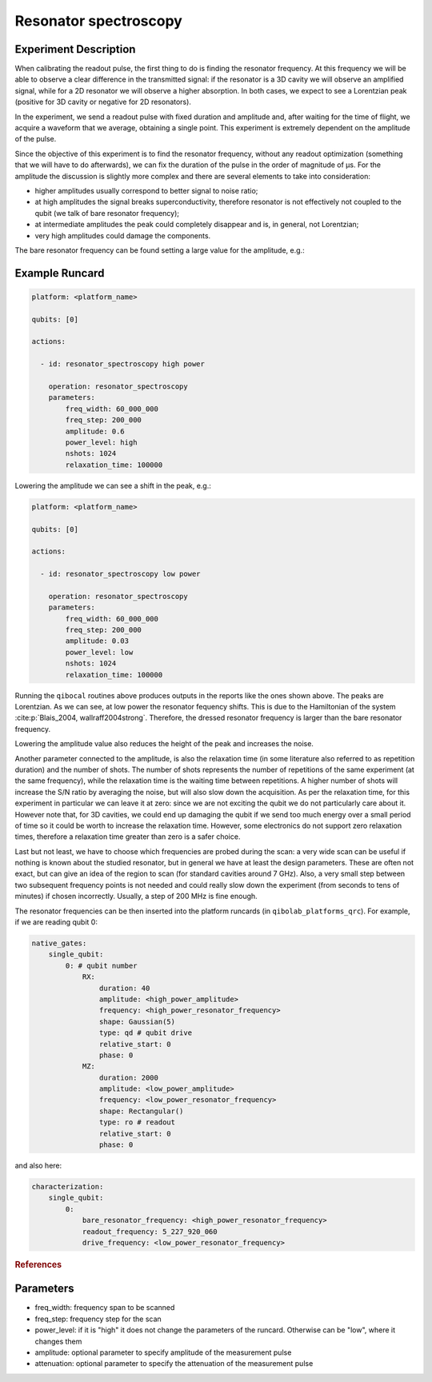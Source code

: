 Resonator spectroscopy
======================

Experiment Description
----------------------

When calibrating the readout pulse, the first thing to do is finding the resonator frequency.
At this frequency we will be able to observe a clear difference in the transmitted
signal: if the resonator is a 3D cavity we will observe an amplified signal, while for a
2D resonator we will observe a higher absorption. In both cases, we expect to see a
Lorentzian peak (positive for 3D cavity or negative for 2D resonators).

In the experiment, we send a readout pulse with fixed duration and amplitude and,
after waiting for the time of flight, we acquire a waveform that we average, obtaining a single
point. This experiment is extremely dependent on the amplitude of the pulse.

Since the objective of this experiment is to find the resonator frequency, without any readout
optimization (something that we will have to do afterwards), we can fix the duration of
the pulse in the order of magnitude of µs.
For the amplitude the discussion is slightly more complex and there are several
elements to take into consideration:

* higher amplitudes usually correspond to better signal to noise ratio;
* at high amplitudes the signal breaks superconductivity, therefore resonator is not effectively not coupled to the qubit (we talk of bare resonator frequency);
* at intermediate amplitudes the peak could completely disappear and is, in general, not Lorentzian;
* very high amplitudes could damage the components.

The bare resonator frequency can be found setting a large value for the amplitude, e.g.:

Example Runcard
---------------

.. code-block:: yaml

    platform: <platform_name>

    qubits: [0]

    actions:

      - id: resonator_spectroscopy high power

        operation: resonator_spectroscopy
        parameters:
            freq_width: 60_000_000
            freq_step: 200_000
            amplitude: 0.6
            power_level: high
            nshots: 1024
            relaxation_time: 100000

.. image:: resonator_spectroscopy_high.png

Lowering the amplitude we can see a shift in the peak, e.g.:

.. code-block:: yaml

    platform: <platform_name>

    qubits: [0]

    actions:

      - id: resonator_spectroscopy low power

        operation: resonator_spectroscopy
        parameters:
            freq_width: 60_000_000
            freq_step: 200_000
            amplitude: 0.03
            power_level: low
            nshots: 1024
            relaxation_time: 100000

.. image:: resonator_spectroscopy_low.png

Running the ``qibocal`` routines above produces outputs in the reports like the ones shown above.
The peaks are Lorentzian. As we can see, at low power the resonator fequency shifts.
This is due to the Hamiltonian of the system :cite:p:`Blais_2004, wallraff2004strong`. Therefore, the dressed resonator
frequency is larger than the bare resonator frequency.

Lowering the amplitude value also reduces the height of the peak and increases the noise.

Another parameter connected to the amplitude, is also the relaxation time (in some
literature also referred to as repetition duration) and the number of shots.
The number of shots represents the number of repetitions of the same experiment (at the same
frequency), while the relaxation time is the waiting time between repetitions. A higher
number of shots will increase the S/N ratio by averaging the noise, but will also slow
down the acquisition.
As per the relaxation time, for this experiment in particular we
can leave it at zero: since we are not exciting the qubit we do not particularly care
about it. However note that, for 3D cavities, we could end up damaging the qubit if we
send too much energy over a small period of time so it could be worth to increase the
relaxation time. However, some electronics do not support zero relaxation times, therefore
a relaxation time greater than zero is a safer choice.

Last but not least, we have to choose which frequencies are probed during the scan:
a very wide scan can be useful if nothing is known about the studied resonator, but in
general we have at least the design parameters. These are often not exact, but can give
an idea of the region to scan (for standard cavities around 7 GHz). Also, a very small
step between two subsequent frequency points is not needed and could really slow down
the experiment (from seconds to tens of minutes) if chosen incorrectly. Usually, a step
of 200 MHz is fine enough.

The resonator frequencies can be then inserted into the platform runcards (in ``qibolab_platforms_qrc``).
For example, if we are reading qubit 0:

.. code-block:: yaml

    native_gates:
        single_qubit:
            0: # qubit number
                RX:
                    duration: 40
                    amplitude: <high_power_amplitude>
                    frequency: <high_power_resonator_frequency>
                    shape: Gaussian(5)
                    type: qd # qubit drive
                    relative_start: 0
                    phase: 0
                MZ:
                    duration: 2000
                    amplitude: <low_power_amplitude>
                    frequency: <low_power_resonator_frequency>
                    shape: Rectangular()
                    type: ro # readout
                    relative_start: 0
                    phase: 0

and also here:

.. code-block:: yaml

    characterization:
        single_qubit:
            0:
                bare_resonator_frequency: <high_power_resonator_frequency>
                readout_frequency: 5_227_920_060
                drive_frequency: <low_power_resonator_frequency>

.. rubric:: References

.. bibliography::
   :filter: docname in docnames
   :style: plain


Parameters
----------

- freq_width: frequency span to be scanned
- freq_step: frequency step for the scan
- power_level: if it is "high" it does not change the parameters of the runcard. Otherwise can be "low", where it changes them
- amplitude: optional parameter to specify amplitude of the measurement pulse
- attenuation: optional parameter to specify the attenuation of the measurement pulse
